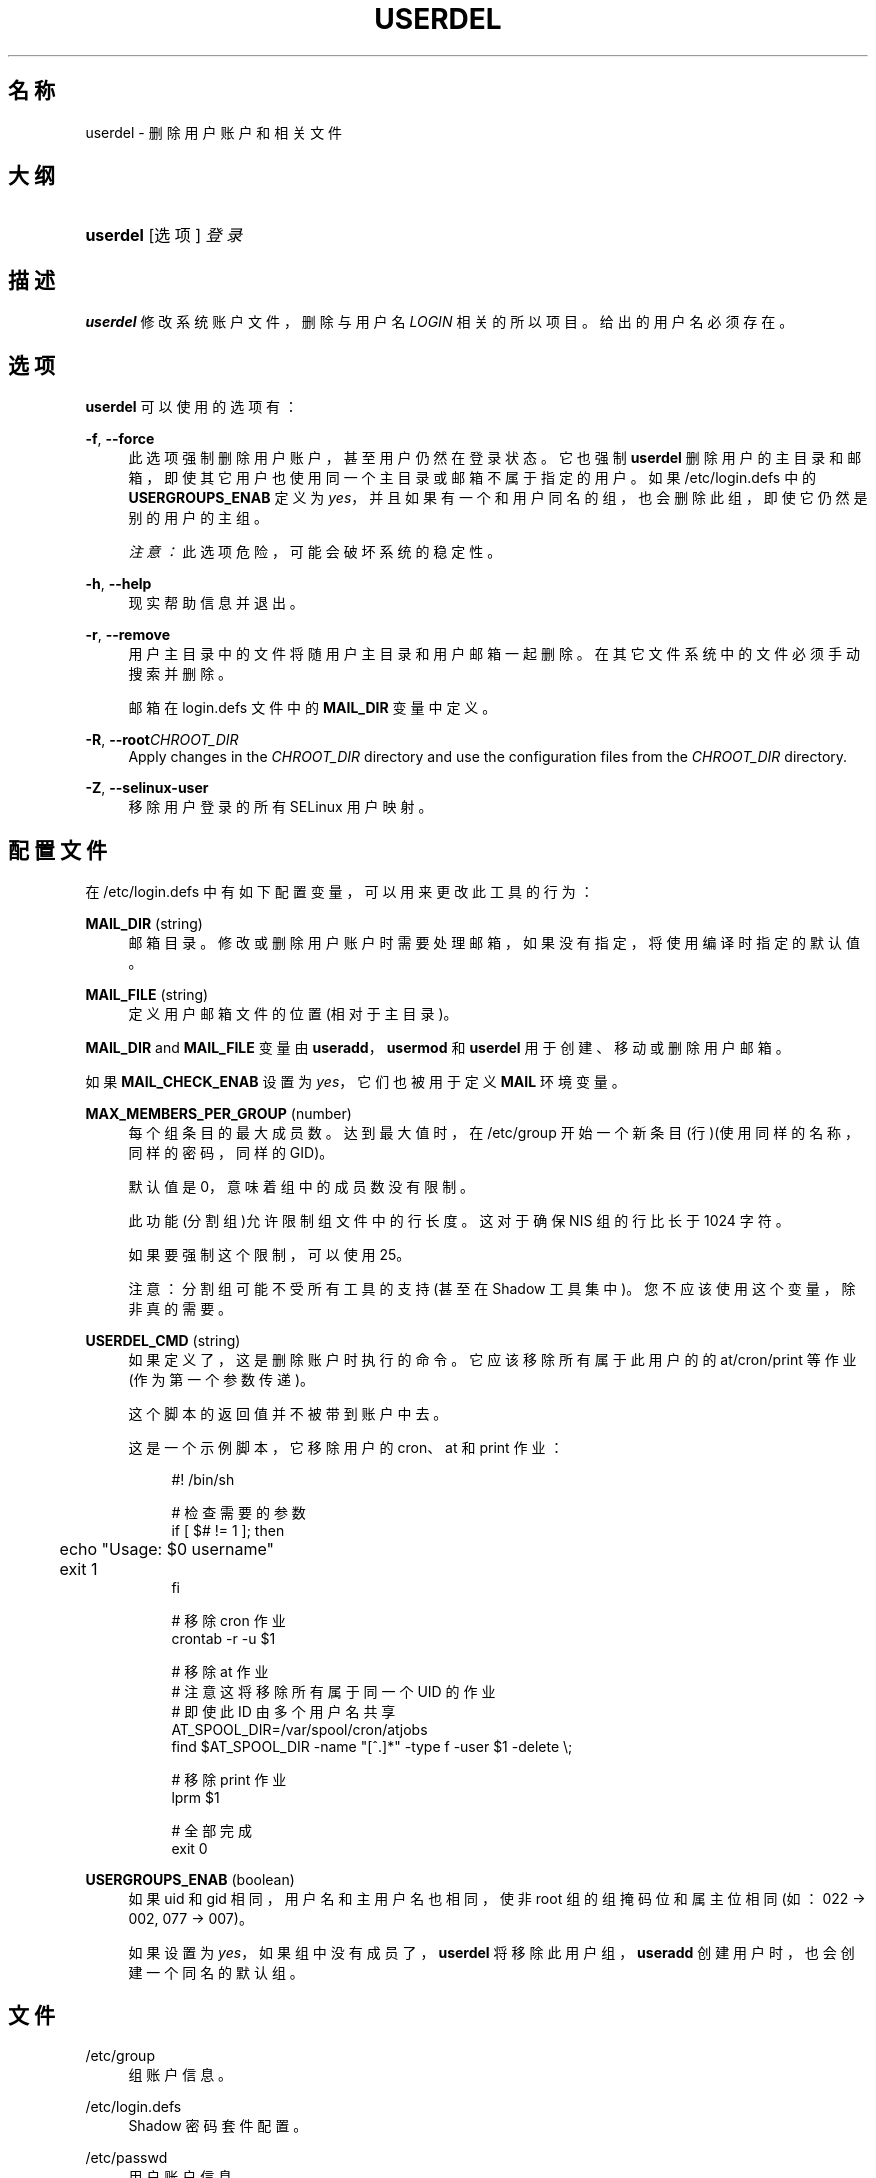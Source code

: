 '\" t
.\"     Title: userdel
.\"    Author: Julianne Frances Haugh
.\" Generator: DocBook XSL Stylesheets v1.76.1 <http://docbook.sf.net/>
.\"      Date: 2012-05-25
.\"    Manual: 系统管理命令
.\"    Source: shadow-utils 4.1.5.1
.\"  Language: Chinese Simplified
.\"
.TH "USERDEL" "8" "2012-05-25" "shadow\-utils 4\&.1\&.5\&.1" "系统管理命令"
.\" -----------------------------------------------------------------
.\" * Define some portability stuff
.\" -----------------------------------------------------------------
.\" ~~~~~~~~~~~~~~~~~~~~~~~~~~~~~~~~~~~~~~~~~~~~~~~~~~~~~~~~~~~~~~~~~
.\" http://bugs.debian.org/507673
.\" http://lists.gnu.org/archive/html/groff/2009-02/msg00013.html
.\" ~~~~~~~~~~~~~~~~~~~~~~~~~~~~~~~~~~~~~~~~~~~~~~~~~~~~~~~~~~~~~~~~~
.ie \n(.g .ds Aq \(aq
.el       .ds Aq '
.\" -----------------------------------------------------------------
.\" * set default formatting
.\" -----------------------------------------------------------------
.\" disable hyphenation
.nh
.\" disable justification (adjust text to left margin only)
.ad l
.\" -----------------------------------------------------------------
.\" * MAIN CONTENT STARTS HERE *
.\" -----------------------------------------------------------------
.SH "名称"
userdel \- 删除用户账户和相关文件
.SH "大纲"
.HP \w'\fBuserdel\fR\ 'u
\fBuserdel\fR [选项] \fI登录\fR
.SH "描述"
.PP
\fBuserdel\fR
修改系统账户文件，删除与用户名
\fILOGIN\fR
相关的所以项目。给出的用户名必须存在。
.SH "选项"
.PP
\fBuserdel\fR
可以使用的选项有：
.PP
\fB\-f\fR, \fB\-\-force\fR
.RS 4
此选项强制删除用户账户，甚至用户仍然在登录状态。它也强制
\fBuserdel\fR
删除用户的主目录和邮箱，即使其它用户也使用同一个主目录或邮箱不属于指定的用户。如果
/etc/login\&.defs
中的
\fBUSERGROUPS_ENAB\fR
定义为
\fIyes\fR，并且如果有一个和用户同名的组，也会删除此组，即使它仍然是别的用户的主组。
.sp
\fI注意：\fR此选项危险，可能会破坏系统的稳定性。
.RE
.PP
\fB\-h\fR, \fB\-\-help\fR
.RS 4
现实帮助信息并退出。
.RE
.PP
\fB\-r\fR, \fB\-\-remove\fR
.RS 4
用户主目录中的文件将随用户主目录和用户邮箱一起删除。在其它文件系统中的文件必须手动搜索并删除。
.sp
邮箱在
login\&.defs
文件中的
\fBMAIL_DIR\fR
变量中定义。
.RE
.PP
\fB\-R\fR, \fB\-\-root\fR\fICHROOT_DIR\fR
.RS 4
Apply changes in the
\fICHROOT_DIR\fR
directory and use the configuration files from the
\fICHROOT_DIR\fR
directory\&.
.RE
.PP
\fB\-Z\fR, \fB\-\-selinux\-user\fR
.RS 4
移除用户登录的所有 SELinux 用户映射。
.RE
.SH "配置文件"
.PP
在
/etc/login\&.defs
中有如下配置变量，可以用来更改此工具的行为：
.PP
\fBMAIL_DIR\fR (string)
.RS 4
邮箱目录。修改或删除用户账户时需要处理邮箱，如果没有指定，将使用编译时指定的默认值。
.RE
.PP
\fBMAIL_FILE\fR (string)
.RS 4
定义用户邮箱文件的位置(相对于主目录)。
.RE
.PP
\fBMAIL_DIR\fR
and
\fBMAIL_FILE\fR
变量由
\fBuseradd\fR，\fBusermod\fR
和
\fBuserdel\fR
用于创建、移动或删除用户邮箱。
.PP
如果
\fBMAIL_CHECK_ENAB\fR
设置为
\fIyes\fR，它们也被用于定义
\fBMAIL\fR
环境变量。
.PP
\fBMAX_MEMBERS_PER_GROUP\fR (number)
.RS 4
每个组条目的最大成员数。达到最大值时，在
/etc/group
开始一个新条目(行)(使用同样的名称，同样的密码，同样的 GID)。
.sp
默认值是 0，意味着组中的成员数没有限制。
.sp
此功能(分割组)允许限制组文件中的行长度。这对于确保 NIS 组的行比长于 1024 字符。
.sp
如果要强制这个限制，可以使用 25。
.sp
注意：分割组可能不受所有工具的支持(甚至在 Shadow 工具集中)。您不应该使用这个变量，除非真的需要。
.RE
.PP
\fBUSERDEL_CMD\fR (string)
.RS 4
如果定义了，这是删除账户时执行的命令。它应该移除所有属于此用户的的 at/cron/print 等作业(作为第一个参数传递)。
.sp
这个脚本的返回值并不被带到账户中去。
.sp
这是一个示例脚本，它移除用户的 cron、at 和 print 作业：
.sp
.if n \{\
.RS 4
.\}
.nf
#! /bin/sh

# 检查需要的参数
if [ $# != 1 ]; then
	echo "Usage: $0 username"
	exit 1
fi

# 移除 cron 作业
crontab \-r \-u $1

# 移除 at 作业
# 注意这将移除所有属于同一个 UID 的作业
# 即使此 ID 由多个用户名共享
AT_SPOOL_DIR=/var/spool/cron/atjobs
find $AT_SPOOL_DIR \-name "[^\&.]*" \-type f \-user $1 \-delete \e;

# 移除 print 作业
lprm $1

# 全部完成
exit 0
      
.fi
.if n \{\
.RE
.\}
.RE
.PP
\fBUSERGROUPS_ENAB\fR (boolean)
.RS 4
如果 uid 和 gid 相同，用户名和主用户名也相同，使非 root 组的组掩码位和属主位相同 (如：022 \-> 002, 077 \-> 007)。
.sp
如果设置为
\fIyes\fR，如果组中没有成员了，\fBuserdel\fR
将移除此用户组，\fBuseradd\fR
创建用户时，也会创建一个同名的默认组。
.RE
.SH "文件"
.PP
/etc/group
.RS 4
组账户信息。
.RE
.PP
/etc/login\&.defs
.RS 4
Shadow 密码套件配置。
.RE
.PP
/etc/passwd
.RS 4
用户账户信息。
.RE
.PP
/etc/shadow
.RS 4
安全用户账户信息。
.RE
.SH "退出值"
.PP
\fBuserdel\fR
命令使用如下值退出：.PP
\fI0\fR
.RS 4
成功
.RE
.PP
\fI1\fR
.RS 4
无法更新密码文件
.RE
.PP
\fI2\fR
.RS 4
无效的命令语法
.RE
.PP
\fI6\fR
.RS 4
指定的用户不存在
.RE
.PP
\fI8\fR
.RS 4
用户已经登录
.RE
.PP
\fI10\fR
.RS 4
无法更新组文件
.RE
.PP
\fI12\fR
.RS 4
无法删除主目录
.RE
.SH "CAVEATS"
.PP
如果某账户有正在运行的进程，\fBuserdel\fR
不会允许此账户。此时，您可能必须要杀死那写进程或者锁定用户的密码和账户，并稍后再删除账户。\fB\-f\fR
选项可以强制此删除账户。
.PP
您应该手动检查所以文件系统，以确保没有遗留此用户的文件。
.PP
您不能在 NIS 客户端上移除任何 NIS 属性。这必须在 NIS 服务器上执行。
.PP
如果在
/etc/login\&.defs
中
\fBUSERGROUPS_ENAB\fR
设置为
\fIyes\fR，
\fBuserdel\fR
将删除同名组。为了避免损坏 passwd 和 group 数据库，\fBuserdel\fR
将会检查这个主是否被别的用户用作主组，如果有，将只发出警告并不删除此组。\fB\-f\fR
选项可以强制删除此组。
.SH "参见"
.PP
\fBchfn\fR(1),
\fBchsh\fR(1),
\fBpasswd\fR(1),
\fBlogin.defs\fR(5),
\fBgpasswd\fR(8),
\fBgroupadd\fR(8),
\fBgroupdel\fR(8),
\fBgroupmod\fR(8),
\fBuseradd\fR(8),
\fBusermod\fR(8)\&.
